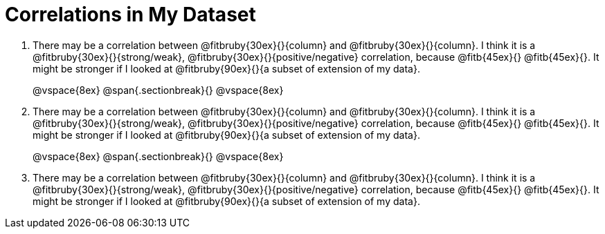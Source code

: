 = Correlations in My Dataset

[.lh-style]
. There may be a correlation between @fitbruby{30ex}{}{column} and
@fitbruby{30ex}{}{column}.  I think it is a
@fitbruby{30ex}{}{strong/weak}, @fitbruby{30ex}{}{positive/negative}
correlation, because @fitb{45ex}{} @fitb{45ex}{}. It might be
stronger if I looked at @fitbruby{90ex}{}{a subset of extension of my
data}.
+
@vspace{8ex}
@span{.sectionbreak}{}
@vspace{8ex}

. There may be a correlation between @fitbruby{30ex}{}{column} and
@fitbruby{30ex}{}{column}.  I think it is a
@fitbruby{30ex}{}{strong/weak}, @fitbruby{30ex}{}{positive/negative}
correlation, because @fitb{45ex}{} @fitb{45ex}{}. It might be
stronger if I looked at @fitbruby{90ex}{}{a subset of extension of my
data}.
+
@vspace{8ex}
@span{.sectionbreak}{}
@vspace{8ex}

. There may be a correlation between @fitbruby{30ex}{}{column} and
@fitbruby{30ex}{}{column}.  I think it is a
@fitbruby{30ex}{}{strong/weak}, @fitbruby{30ex}{}{positive/negative}
correlation, because @fitb{45ex}{} @fitb{45ex}{}. It might be
stronger if I looked at @fitbruby{90ex}{}{a subset of extension of my
data}.
